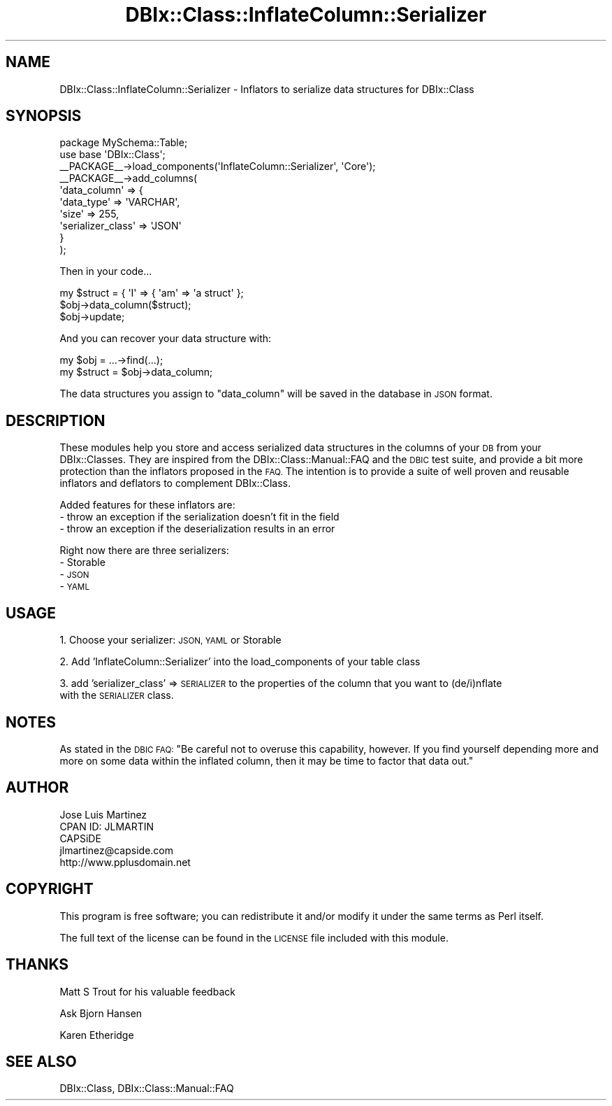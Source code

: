 .\" Automatically generated by Pod::Man 4.14 (Pod::Simple 3.40)
.\"
.\" Standard preamble:
.\" ========================================================================
.de Sp \" Vertical space (when we can't use .PP)
.if t .sp .5v
.if n .sp
..
.de Vb \" Begin verbatim text
.ft CW
.nf
.ne \\$1
..
.de Ve \" End verbatim text
.ft R
.fi
..
.\" Set up some character translations and predefined strings.  \*(-- will
.\" give an unbreakable dash, \*(PI will give pi, \*(L" will give a left
.\" double quote, and \*(R" will give a right double quote.  \*(C+ will
.\" give a nicer C++.  Capital omega is used to do unbreakable dashes and
.\" therefore won't be available.  \*(C` and \*(C' expand to `' in nroff,
.\" nothing in troff, for use with C<>.
.tr \(*W-
.ds C+ C\v'-.1v'\h'-1p'\s-2+\h'-1p'+\s0\v'.1v'\h'-1p'
.ie n \{\
.    ds -- \(*W-
.    ds PI pi
.    if (\n(.H=4u)&(1m=24u) .ds -- \(*W\h'-12u'\(*W\h'-12u'-\" diablo 10 pitch
.    if (\n(.H=4u)&(1m=20u) .ds -- \(*W\h'-12u'\(*W\h'-8u'-\"  diablo 12 pitch
.    ds L" ""
.    ds R" ""
.    ds C` ""
.    ds C' ""
'br\}
.el\{\
.    ds -- \|\(em\|
.    ds PI \(*p
.    ds L" ``
.    ds R" ''
.    ds C`
.    ds C'
'br\}
.\"
.\" Escape single quotes in literal strings from groff's Unicode transform.
.ie \n(.g .ds Aq \(aq
.el       .ds Aq '
.\"
.\" If the F register is >0, we'll generate index entries on stderr for
.\" titles (.TH), headers (.SH), subsections (.SS), items (.Ip), and index
.\" entries marked with X<> in POD.  Of course, you'll have to process the
.\" output yourself in some meaningful fashion.
.\"
.\" Avoid warning from groff about undefined register 'F'.
.de IX
..
.nr rF 0
.if \n(.g .if rF .nr rF 1
.if (\n(rF:(\n(.g==0)) \{\
.    if \nF \{\
.        de IX
.        tm Index:\\$1\t\\n%\t"\\$2"
..
.        if !\nF==2 \{\
.            nr % 0
.            nr F 2
.        \}
.    \}
.\}
.rr rF
.\" ========================================================================
.\"
.IX Title "DBIx::Class::InflateColumn::Serializer 3"
.TH DBIx::Class::InflateColumn::Serializer 3 "2017-01-14" "perl v5.32.0" "User Contributed Perl Documentation"
.\" For nroff, turn off justification.  Always turn off hyphenation; it makes
.\" way too many mistakes in technical documents.
.if n .ad l
.nh
.SH "NAME"
DBIx::Class::InflateColumn::Serializer \- Inflators to serialize data structures for DBIx::Class
.SH "SYNOPSIS"
.IX Header "SYNOPSIS"
.Vb 2
\&  package MySchema::Table;
\&  use base \*(AqDBIx::Class\*(Aq;
\&
\&  _\|_PACKAGE_\|_\->load_components(\*(AqInflateColumn::Serializer\*(Aq, \*(AqCore\*(Aq);
\&  _\|_PACKAGE_\|_\->add_columns(
\&    \*(Aqdata_column\*(Aq => {
\&      \*(Aqdata_type\*(Aq => \*(AqVARCHAR\*(Aq,
\&      \*(Aqsize\*(Aq      => 255,
\&      \*(Aqserializer_class\*(Aq   => \*(AqJSON\*(Aq
\&    }
\&  );
.Ve
.PP
Then in your code...
.PP
.Vb 3
\&  my $struct = { \*(AqI\*(Aq => { \*(Aqam\*(Aq => \*(Aqa struct\*(Aq };
\&  $obj\->data_column($struct);
\&  $obj\->update;
.Ve
.PP
And you can recover your data structure with:
.PP
.Vb 2
\&  my $obj = ...\->find(...);
\&  my $struct = $obj\->data_column;
.Ve
.PP
The data structures you assign to \*(L"data_column\*(R" will be saved in the database in \s-1JSON\s0 format.
.SH "DESCRIPTION"
.IX Header "DESCRIPTION"
These modules help you store and access serialized data structures in the columns of your \s-1DB\s0 from your DBIx::Classes. They are inspired from the DBIx::Class::Manual::FAQ and the \s-1DBIC\s0 test suite, and provide a bit more protection than the inflators proposed in the \s-1FAQ.\s0 The intention is to provide a suite of well proven and reusable inflators and deflators to complement DBIx::Class.
.PP
Added features for these inflators are:
 \- throw an exception if the serialization doesn't fit in the field
 \- throw an exception if the deserialization results in an error
.PP
Right now there are three serializers:
 \- Storable
 \- \s-1JSON\s0
 \- \s-1YAML\s0
.SH "USAGE"
.IX Header "USAGE"
1. Choose your serializer: \s-1JSON, YAML\s0 or Storable
.PP
2. Add 'InflateColumn::Serializer' into the load_components of your table class
.PP
3. add 'serializer_class' => \s-1SERIALIZER\s0 to the properties of the column that you want to (de/i)nflate
   with the \s-1SERIALIZER\s0 class.
.SH "NOTES"
.IX Header "NOTES"
As stated in the \s-1DBIC FAQ:\s0 \*(L"Be careful not to overuse this capability, however. If you find yourself depending more and more on some data within the inflated column, then it may be time to factor that data out.\*(R"
.SH "AUTHOR"
.IX Header "AUTHOR"
.Vb 5
\&    Jose Luis Martinez
\&    CPAN ID: JLMARTIN
\&    CAPSiDE
\&    jlmartinez@capside.com
\&    http://www.pplusdomain.net
.Ve
.SH "COPYRIGHT"
.IX Header "COPYRIGHT"
This program is free software; you can redistribute
it and/or modify it under the same terms as Perl itself.
.PP
The full text of the license can be found in the
\&\s-1LICENSE\s0 file included with this module.
.SH "THANKS"
.IX Header "THANKS"
Matt S Trout for his valuable feedback
.PP
Ask Bjorn Hansen
.PP
Karen Etheridge
.SH "SEE ALSO"
.IX Header "SEE ALSO"
DBIx::Class, DBIx::Class::Manual::FAQ
